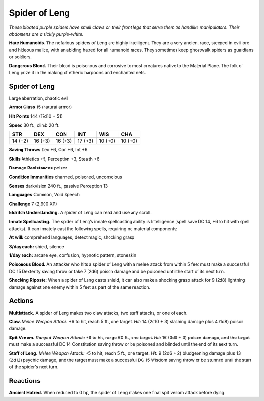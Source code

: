 
.. _tob:spider-of-leng:

Spider of Leng
--------------

*These bloated purple spiders have small claws on their
front legs that serve them as handlike manipulators.
Their abdomens are a sickly purple-white.*

**Hate Humanoids.** The nefarious spiders
of Leng are highly intelligent. They are
a very ancient race, steeped in evil lore
and hideous malice, with an abiding
hatred for all humanoid races. They
sometimes keep ghostwalk spiders
as guardians or soldiers.

**Dangerous Blood.** Their blood
is poisonous and corrosive to most
creatures native to the Material
Plane. The folk of Leng prize it in
the making of etheric harpoons and
enchanted nets.

Spider of Leng
~~~~~~~~~~~~~~

Large aberration, chaotic evil

**Armor Class** 15 (natural armor)

**Hit Points** 144 (17d10 + 51)

**Speed** 30 ft., climb 20 ft.

+-----------+----------+-----------+-----------+-----------+-----------+
| STR       | DEX      | CON       | INT       | WIS       | CHA       |
+===========+==========+===========+===========+===========+===========+
| 14 (+2)   | 16 (+3)  | 16 (+3)   | 17 (+3)   | 10 (+0)   | 10 (+0)   |
+-----------+----------+-----------+-----------+-----------+-----------+

**Saving Throws** Dex +6, Con +6, Int +6

**Skills** Athletics +5, Perception +3, Stealth +6

**Damage Resistances** poison

**Condition Immunities** charmed, poisoned, unconscious

**Senses** darkvision 240 ft., passive Perception 13

**Languages** Common, Void Speech

**Challenge** 7 (2,900 XP)

**Eldritch Understanding.** A spider of Leng can read and use
any scroll.

**Innate Spellcasting.** The spider of Leng’s innate spellcasting
ability is Intelligence (spell save DC 14, +6 to hit with spell
attacks). It can innately cast the following spells, requiring no
material components:

**At will:** comprehend languages, detect magic, shocking grasp

**3/day each:** shield, silence

**1/day each:** arcane eye, confusion, hypnotic pattern, stoneskin

**Poisonous Blood.** An attacker who hits a spider of Leng with a
melee attack from within 5 feet must make a successful DC 15
Dexterity saving throw or take 7 (2d6) poison damage and be
poisoned until the start of its next turn.

**Shocking Riposte:** When a spider of Leng casts shield, it can
also make a shocking grasp attack for 9 (2d8) lightning damage
against one enemy within 5 feet as part of the same reaction.

Actions
~~~~~~~

**Multiattack.** A spider of Leng makes two claw attacks, two staff
attacks, or one of each.

**Claw.** *Melee Weapon Attack.* +6 to hit, reach 5 ft., one target. *Hit:*
14 (2d10 + 3) slashing damage plus 4 (1d8) poison damage.

**Spit Venom.** *Ranged Weapon Attack:* +6 to hit, range 60 ft.,
one target. *Hit:* 16 (3d8 + 3) poison damage, and the target
must make a successful DC 14 Constitution saving throw or be
poisoned and blinded until the end of its next turn.

**Staff of Leng.** *Melee Weapon Attack:* +5 to hit, reach 5 ft., one
target. *Hit:* 9 (2d6 + 2) bludgeoning damage plus 13 (2d12)
psychic damage, and the target must make a successful DC
15 Wisdom saving throw or be stunned until the start of the
spider’s next turn.

Reactions
~~~~~~~~~

**Ancient Hatred.** When reduced to 0 hp, the spider of Leng
makes one final spit venom attack before dying.
